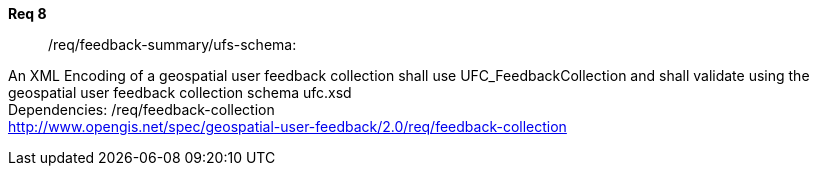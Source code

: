 [requirement,type="general",id="/req/req-class-a/req-name-1",label="/req/req-class-a/req-name-1",obligation="requirement"]
====
//[%metadata]
*Req 8*:: 	/req/feedback-summary/ufs-schema:
[.component,class=conditions]
--
An XML Encoding of a geospatial user feedback collection shall use UFC_FeedbackCollection and shall validate using the geospatial user feedback collection schema ufc.xsd +
Dependencies: /req/feedback-collection +
http://www.opengis.net/spec/geospatial-user-feedback/2.0/req/feedback-collection


--
====